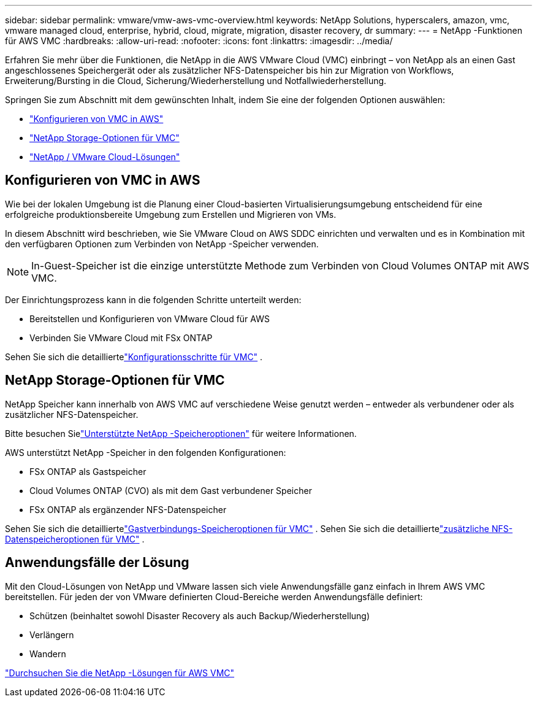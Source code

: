 ---
sidebar: sidebar 
permalink: vmware/vmw-aws-vmc-overview.html 
keywords: NetApp Solutions, hyperscalers, amazon, vmc, vmware managed cloud, enterprise, hybrid, cloud, migrate, migration, disaster recovery, dr 
summary:  
---
= NetApp -Funktionen für AWS VMC
:hardbreaks:
:allow-uri-read: 
:nofooter: 
:icons: font
:linkattrs: 
:imagesdir: ../media/


[role="lead"]
Erfahren Sie mehr über die Funktionen, die NetApp in die AWS VMware Cloud (VMC) einbringt – von NetApp als an einen Gast angeschlossenes Speichergerät oder als zusätzlicher NFS-Datenspeicher bis hin zur Migration von Workflows, Erweiterung/Bursting in die Cloud, Sicherung/Wiederherstellung und Notfallwiederherstellung.

Springen Sie zum Abschnitt mit dem gewünschten Inhalt, indem Sie eine der folgenden Optionen auswählen:

* link:#config["Konfigurieren von VMC in AWS"]
* link:#datastore["NetApp Storage-Optionen für VMC"]
* link:#solutions["NetApp / VMware Cloud-Lösungen"]




== Konfigurieren von VMC in AWS

Wie bei der lokalen Umgebung ist die Planung einer Cloud-basierten Virtualisierungsumgebung entscheidend für eine erfolgreiche produktionsbereite Umgebung zum Erstellen und Migrieren von VMs.

In diesem Abschnitt wird beschrieben, wie Sie VMware Cloud on AWS SDDC einrichten und verwalten und es in Kombination mit den verfügbaren Optionen zum Verbinden von NetApp -Speicher verwenden.


NOTE: In-Guest-Speicher ist die einzige unterstützte Methode zum Verbinden von Cloud Volumes ONTAP mit AWS VMC.

Der Einrichtungsprozess kann in die folgenden Schritte unterteilt werden:

* Bereitstellen und Konfigurieren von VMware Cloud für AWS
* Verbinden Sie VMware Cloud mit FSx ONTAP


Sehen Sie sich die detailliertelink:../vmware/vmw-aws-vmc-setup.html["Konfigurationsschritte für VMC"] .



== NetApp Storage-Optionen für VMC

NetApp Speicher kann innerhalb von AWS VMC auf verschiedene Weise genutzt werden – entweder als verbundener oder als zusätzlicher NFS-Datenspeicher.

Bitte besuchen Sielink:vmw-hybrid-support-configs.html["Unterstützte NetApp -Speicheroptionen"] für weitere Informationen.

AWS unterstützt NetApp -Speicher in den folgenden Konfigurationen:

* FSx ONTAP als Gastspeicher
* Cloud Volumes ONTAP (CVO) als mit dem Gast verbundener Speicher
* FSx ONTAP als ergänzender NFS-Datenspeicher


Sehen Sie sich die detailliertelink:aws-guest.html["Gastverbindungs-Speicheroptionen für VMC"] .  Sehen Sie sich die detailliertelink:aws-native-nfs-datastore-option.html["zusätzliche NFS-Datenspeicheroptionen für VMC"] .



== Anwendungsfälle der Lösung

Mit den Cloud-Lösungen von NetApp und VMware lassen sich viele Anwendungsfälle ganz einfach in Ihrem AWS VMC bereitstellen.  Für jeden der von VMware definierten Cloud-Bereiche werden Anwendungsfälle definiert:

* Schützen (beinhaltet sowohl Disaster Recovery als auch Backup/Wiederherstellung)
* Verlängern
* Wandern


link:vmw-aws-vmc-solutions.html["Durchsuchen Sie die NetApp -Lösungen für AWS VMC"]
